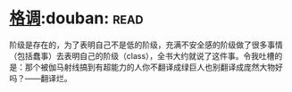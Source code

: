 * [[https://book.douban.com/subject/1013369/][格调]]:douban::read:
阶级是存在的，为了表明自己不是低的阶级，充满不安全感的阶级做了很多事情（包括蠢事）去表明自己的阶级（class），全书大约就说了这件事。令我吐槽的是：那个被伽马射线搞到有超能力的人你不翻译成绿巨人也别翻译成庞然大物好吗？——翻译烂。
